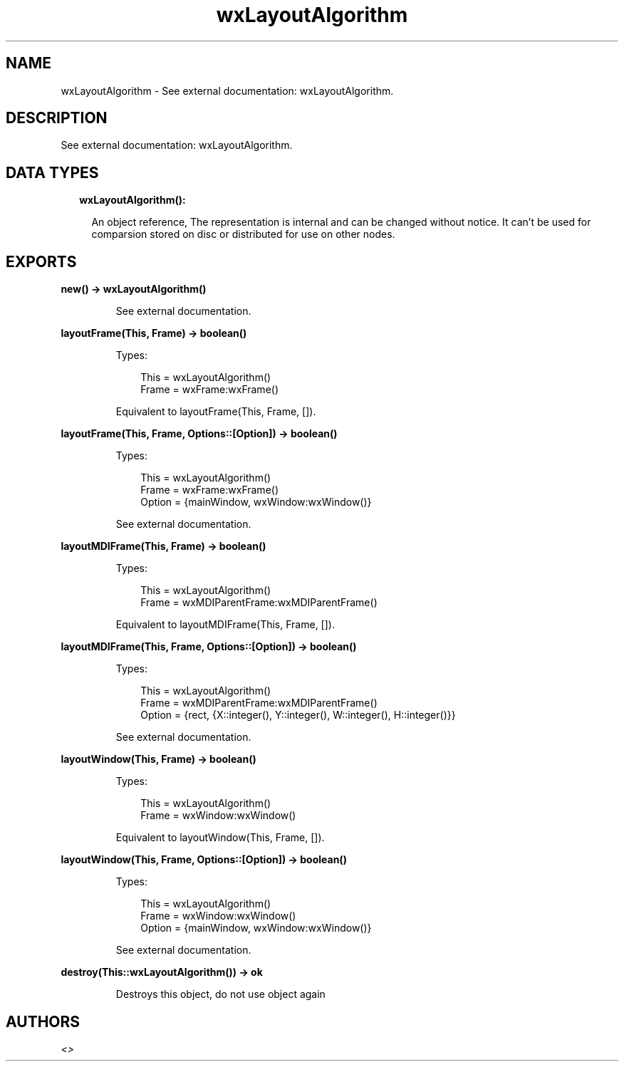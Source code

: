 .TH wxLayoutAlgorithm 3 "wx 1.9.1" "" "Erlang Module Definition"
.SH NAME
wxLayoutAlgorithm \- See external documentation: wxLayoutAlgorithm.
.SH DESCRIPTION
.LP
See external documentation: wxLayoutAlgorithm\&.
.SH "DATA TYPES"

.RS 2
.TP 2
.B
wxLayoutAlgorithm():

.RS 2
.LP
An object reference, The representation is internal and can be changed without notice\&. It can\&'t be used for comparsion stored on disc or distributed for use on other nodes\&.
.RE
.RE
.SH EXPORTS
.LP
.B
new() -> wxLayoutAlgorithm()
.br
.RS
.LP
See external documentation\&.
.RE
.LP
.B
layoutFrame(This, Frame) -> boolean()
.br
.RS
.LP
Types:

.RS 3
This = wxLayoutAlgorithm()
.br
Frame = wxFrame:wxFrame()
.br
.RE
.RE
.RS
.LP
Equivalent to layoutFrame(This, Frame, [])\&.
.RE
.LP
.B
layoutFrame(This, Frame, Options::[Option]) -> boolean()
.br
.RS
.LP
Types:

.RS 3
This = wxLayoutAlgorithm()
.br
Frame = wxFrame:wxFrame()
.br
Option = {mainWindow, wxWindow:wxWindow()}
.br
.RE
.RE
.RS
.LP
See external documentation\&.
.RE
.LP
.B
layoutMDIFrame(This, Frame) -> boolean()
.br
.RS
.LP
Types:

.RS 3
This = wxLayoutAlgorithm()
.br
Frame = wxMDIParentFrame:wxMDIParentFrame()
.br
.RE
.RE
.RS
.LP
Equivalent to layoutMDIFrame(This, Frame, [])\&.
.RE
.LP
.B
layoutMDIFrame(This, Frame, Options::[Option]) -> boolean()
.br
.RS
.LP
Types:

.RS 3
This = wxLayoutAlgorithm()
.br
Frame = wxMDIParentFrame:wxMDIParentFrame()
.br
Option = {rect, {X::integer(), Y::integer(), W::integer(), H::integer()}}
.br
.RE
.RE
.RS
.LP
See external documentation\&.
.RE
.LP
.B
layoutWindow(This, Frame) -> boolean()
.br
.RS
.LP
Types:

.RS 3
This = wxLayoutAlgorithm()
.br
Frame = wxWindow:wxWindow()
.br
.RE
.RE
.RS
.LP
Equivalent to layoutWindow(This, Frame, [])\&.
.RE
.LP
.B
layoutWindow(This, Frame, Options::[Option]) -> boolean()
.br
.RS
.LP
Types:

.RS 3
This = wxLayoutAlgorithm()
.br
Frame = wxWindow:wxWindow()
.br
Option = {mainWindow, wxWindow:wxWindow()}
.br
.RE
.RE
.RS
.LP
See external documentation\&.
.RE
.LP
.B
destroy(This::wxLayoutAlgorithm()) -> ok
.br
.RS
.LP
Destroys this object, do not use object again
.RE
.SH AUTHORS
.LP

.I
<>